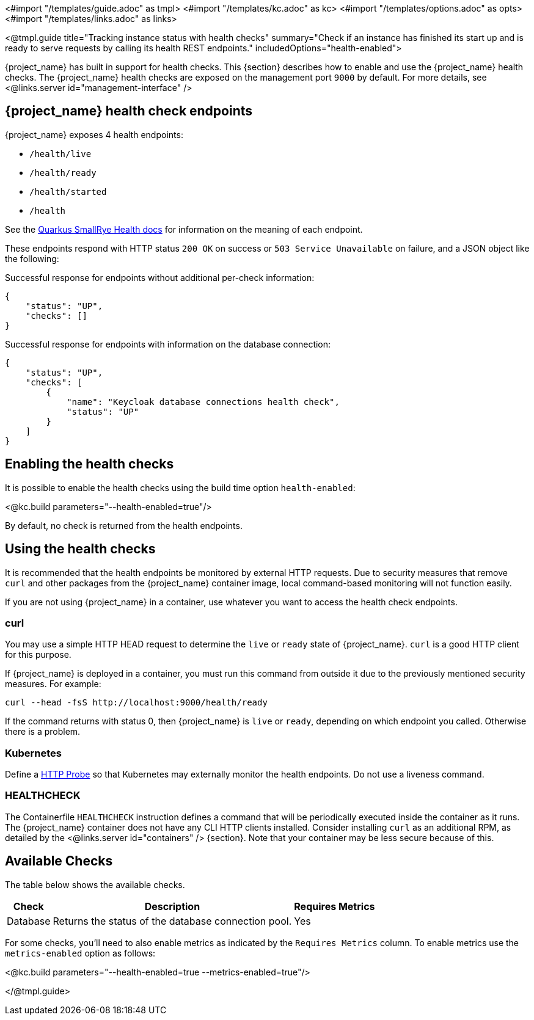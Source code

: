 <#import "/templates/guide.adoc" as tmpl>
<#import "/templates/kc.adoc" as kc>
<#import "/templates/options.adoc" as opts>
<#import "/templates/links.adoc" as links>

<@tmpl.guide
title="Tracking instance status with health checks"
summary="Check if an instance has finished its start up and is ready to serve requests by calling its health REST endpoints."
includedOptions="health-enabled">

{project_name} has built in support for health checks. This {section} describes how to enable and use the {project_name} health checks.
The {project_name} health checks are exposed on the management port `9000` by default. For more details, see <@links.server id="management-interface" />

== {project_name} health check endpoints

{project_name} exposes 4 health endpoints:

* `/health/live`
* `/health/ready`
* `/health/started`
* `/health`

See the https://quarkus.io/guides/smallrye-health#running-the-health-check[Quarkus SmallRye Health docs] for information on the meaning of each endpoint.

These endpoints respond with HTTP status `200 OK` on success or `503 Service Unavailable` on failure, and a JSON object like the following:

.Successful response for endpoints without additional per-check information:
[source, json]
----
{
    "status": "UP",
    "checks": []
}
----

.Successful response for endpoints with information on the database connection:
[source, json]
----
{
    "status": "UP",
    "checks": [
        {
            "name": "Keycloak database connections health check",
            "status": "UP"
        }
    ]
}
----

== Enabling the health checks
It is possible to enable the health checks using the build time option `health-enabled`:

<@kc.build parameters="--health-enabled=true"/>

By default, no check is returned from the health endpoints.

== Using the health checks

It is recommended that the health endpoints be monitored by external HTTP requests. Due to security measures that remove `curl` and other packages from the {project_name} container image, local command-based monitoring will not function easily.

If you are not using {project_name} in a container, use whatever you want to access the health check endpoints.

=== curl

You may use a simple HTTP HEAD request to determine the `+live+` or `+ready+` state of {project_name}. `+curl+` is a good HTTP client for this purpose.

If {project_name} is deployed in a container, you must run this command from outside it due to the previously mentioned security measures. For example:

[source, bash]
----
curl --head -fsS http://localhost:9000/health/ready
----

If the command returns with status 0, then {project_name} is `+live+` or `+ready+`, depending on which endpoint you called. Otherwise there is a problem.

=== Kubernetes

Define a https://kubernetes.io/docs/tasks/configure-pod-container/configure-liveness-readiness-startup-probes/#http-probes[HTTP Probe] so that Kubernetes may externally monitor the health endpoints. Do not use a liveness command.

=== HEALTHCHECK

The Containerfile `+HEALTHCHECK+` instruction defines a command that will be periodically executed inside the container as it runs. The {project_name} container does not have any CLI HTTP clients installed. Consider installing `+curl+` as an additional RPM, as detailed by the <@links.server id="containers" /> {section}. Note that your container may be less secure because of this.

== Available Checks

The table below shows the available checks.

[%autowidth]
|===
|Check | Description | Requires Metrics

|Database
|Returns the status of the database connection pool.
|Yes

|===

For some checks, you'll need to also enable metrics as indicated by the `Requires Metrics` column. To enable metrics
use the `metrics-enabled` option as follows:

<@kc.build parameters="--health-enabled=true --metrics-enabled=true"/>

</@tmpl.guide>
